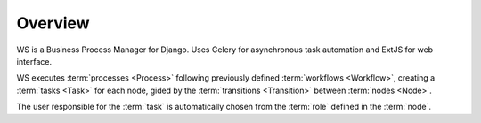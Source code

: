 ========
Overview
========

WS is a Business Process Manager for Django. Uses Celery for asynchronous
task automation and ExtJS for web interface.

WS executes :term:`processes <Process>` following previously defined
:term:`workflows <Workflow>`, creating a :term:`tasks <Task>` for each
node, gided by the :term:`transitions <Transition>` between :term:`nodes
<Node>`.

The user responsible for the :term:`task` is automatically chosen from the
:term:`role` defined in the :term:`node`.
